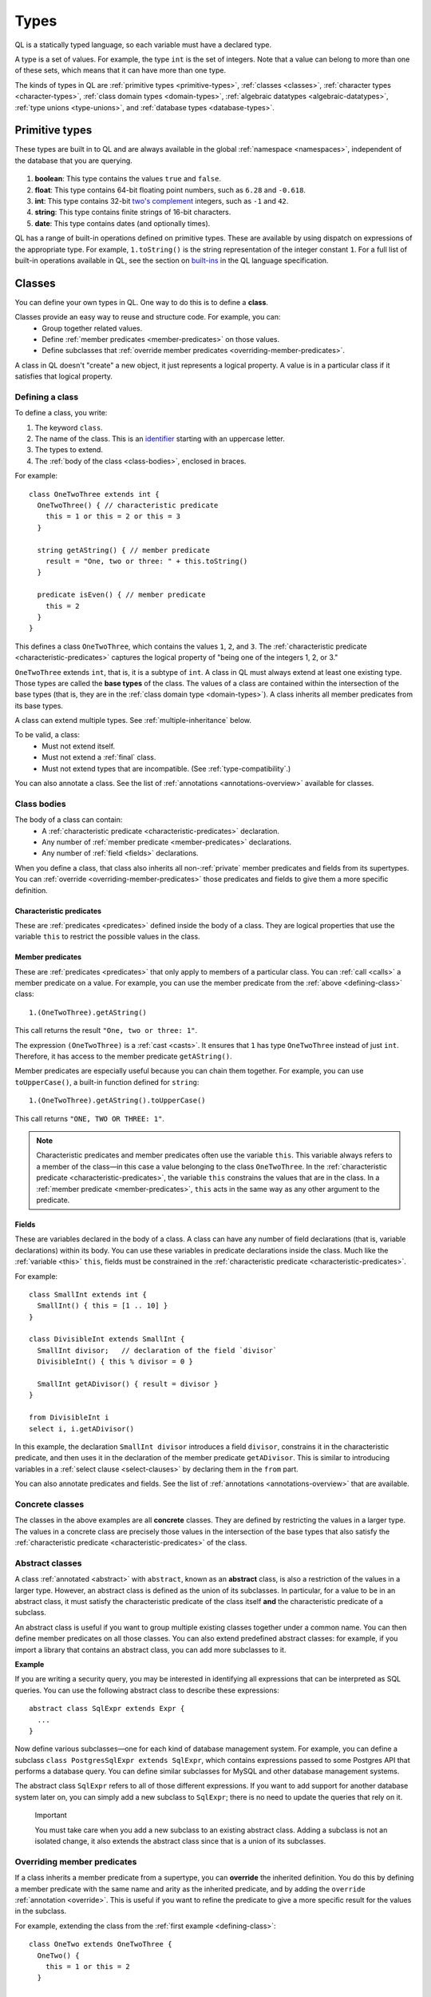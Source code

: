 .. index:: type

.. _types:

Types
#####

QL is a statically typed language, so each variable must have a declared type.

A type is a set of values.
For example, the type ``int`` is the set of integers. 
Note that a value can belong to more than one of these sets, which means that it can have more 
than one type.

The kinds of types in QL are :ref:`primitive types <primitive-types>`, :ref:`classes <classes>`,
:ref:`character types <character-types>`, :ref:`class domain types <domain-types>`, 
:ref:`algebraic datatypes <algebraic-datatypes>`, :ref:`type unions <type-unions>`,
and :ref:`database types <database-types>`.

.. index:: boolean, float, int, string, date
.. _primitive-types:

Primitive types
***************

These types are built in to QL and are always available in the global :ref:`namespace <namespaces>`,
independent of the database that you are querying.

   .. _boolean:

#. **boolean**: This type contains the values ``true`` and ``false``.
    
   .. _float:

#. **float**: This type contains 64-bit floating point numbers, such as ``6.28`` and ``-0.618``.
    
   .. _int:

#. **int**: This type contains 32-bit `two's complement <https://en.wikipedia.org/wiki/Two%27s_complement>`_ integers, such as ``-1`` and ``42``.
    
   .. _string:

#. **string**: This type contains finite strings of 16-bit characters.
    
   .. _date:

#. **date**: This type contains dates (and optionally times). 
    

QL has a range of built-in operations defined on primitive types. These are available by using dispatch on expressions of the appropriate type. For example, ``1.toString()`` is the string representation of the integer constant ``1``. For a full list of built-in operations available in QL, see the
section on `built-ins <https://help.semmle.com/QL/ql-spec/language.html#built-ins>`__ in the QL language specification.

.. index:: class
.. _classes:

Classes
*******

You can define your own types in QL. One way to do this is to define a **class**.

Classes provide an easy way to reuse and structure code. For example, you can:
  - Group together related values.
  - Define :ref:`member predicates <member-predicates>` on those values.
  - Define subclasses that :ref:`override member predicates <overriding-member-predicates>`.

A class in QL doesn't "create" a new object, it just represents a logical property. A value is 
in a particular class if it satisfies that logical property.

.. _defining-class:

Defining a class
================

To define a class, you write:

#. The keyword ``class``. 
#. The name of the class. This is an `identifier <https://help.semmle.com/QL/ql-spec/language.html#identifiers>`_ 
   starting with an uppercase letter.
#. The types to extend. 
#. The :ref:`body of the class <class-bodies>`, enclosed in braces.

For example::

    class OneTwoThree extends int {
      OneTwoThree() { // characteristic predicate
        this = 1 or this = 2 or this = 3
      }
 
      string getAString() { // member predicate
        result = "One, two or three: " + this.toString()
      }
    
      predicate isEven() { // member predicate
        this = 2
      }
    }

This defines a class ``OneTwoThree``, which contains the values ``1``, ``2``, and ``3``. The
:ref:`characteristic predicate <characteristic-predicates>` captures the logical property of
"being one of the integers 1, 2, or 3." 

.. index:: extends

``OneTwoThree`` extends ``int``, that is, it is a subtype of ``int``. A class in QL must always
extend at least one existing type. Those types are called the **base types** of the class. The 
values of a class are contained within the intersection of the base types (that is, they are in
the :ref:`class domain type <domain-types>`). A class inherits all member predicates from its
base types. 

A class can extend multiple types. See :ref:`multiple-inheritance` below.

To be valid, a class:
  - Must not extend itself.
  - Must not extend a :ref:`final` class. 
  - Must not extend types that are incompatible. (See :ref:`type-compatibility`.)

You can also annotate a class. See the list of :ref:`annotations <annotations-overview>`
available for classes.

.. _class-bodies:

Class bodies
============

The body of a class can contain:
  -  A :ref:`characteristic predicate <characteristic-predicates>` declaration.
  -  Any number of :ref:`member predicate <member-predicates>` declarations.
  -  Any number of :ref:`field <fields>` declarations. 

When you define a class, that class also inherits all non-:ref:`private` member predicates and
fields from its supertypes. You can :ref:`override <overriding-member-predicates>` those 
predicates and fields to give them a more specific definition.

.. _characteristic-predicates:

Characteristic predicates
-------------------------

These are :ref:`predicates <predicates>` defined inside the body of a class. They are logical
properties that use the variable ``this`` to restrict the possible values in the class.

.. _member-predicates:

Member predicates
-----------------

These are :ref:`predicates <predicates>` that only apply to members of a particular class.
You can :ref:`call <calls>` a member predicate on a value. For example, you can use the member
predicate from the :ref:`above <defining-class>` class::

    1.(OneTwoThree).getAString()

This call returns the result ``"One, two or three: 1"``.

The expression ``(OneTwoThree)`` is a :ref:`cast <casts>`. It ensures that ``1`` has type
``OneTwoThree`` instead of just ``int``. Therefore, it has access to the member predicate
``getAString()``.

Member predicates are especially useful because you can chain them together. For example, you
can use ``toUpperCase()``, a built-in function defined for ``string``::

    1.(OneTwoThree).getAString().toUpperCase()

This call returns ``"ONE, TWO OR THREE: 1"``.

.. index:: this
.. _this:

.. note::

    Characteristic predicates and member predicates often use the variable ``this``. 
    This variable always refers to a member of the class—in this case a value belonging to the 
    class ``OneTwoThree``.
    In the :ref:`characteristic predicate <characteristic-predicates>`, the variable ``this`` 
    constrains the values that are in the class.
    In a :ref:`member predicate <member-predicates>`, ``this`` acts in the same way as any 
    other argument to the predicate.

.. index:: field
.. _fields: 

Fields
------

These are variables declared in the body of a class. A class can have any number of field
declarations (that is, variable declarations) within its body. You can use these variables in 
predicate declarations inside the class. Much like the :ref:`variable <this>` ``this``, fields
must be constrained in the :ref:`characteristic predicate <characteristic-predicates>`.

For example:: 

    class SmallInt extends int {
      SmallInt() { this = [1 .. 10] }
    }
    
    class DivisibleInt extends SmallInt {
      SmallInt divisor;   // declaration of the field `divisor`
      DivisibleInt() { this % divisor = 0 }
    	
      SmallInt getADivisor() { result = divisor }
    }
    
    from DivisibleInt i
    select i, i.getADivisor()

In this example, the declaration ``SmallInt divisor`` introduces a field ``divisor``, constrains
it in the characteristic predicate, and then uses it in the declaration of the member predicate
``getADivisor``. This is similar to introducing variables in a :ref:`select clause <select-clauses>`
by declaring them in the ``from`` part. 

You can also annotate predicates and fields. See the list of :ref:`annotations <annotations-overview>`
that are available.

.. _concrete-classes:

Concrete classes
================

The classes in the above examples are all **concrete** classes. They are defined by 
restricting the values in a larger type. The values in a concrete class are precisely those
values in the intersection of the base types that also satisfy the 
:ref:`characteristic predicate <characteristic-predicates>` of the class.

.. _abstract-classes:

Abstract classes
================

A class :ref:`annotated <abstract>` with ``abstract``, known as an **abstract** class, is also a restriction of 
the values in a larger type. However, an abstract class is defined as the union of its 
subclasses. In particular, for a value to be in an abstract class, it must satisfy the 
characteristic predicate of the class itself **and** the characteristic predicate of a subclass.

An abstract class is useful if you want to group multiple existing classes together 
under a common name. You can then define member predicates on all those classes. You can also 
extend predefined abstract classes: for example, if you import a library that contains an 
abstract class, you can add more subclasses to it.

**Example**

If you are writing a security query, you may be interested in identifying 
all expressions that can be interpreted as SQL queries. 
You can use the following abstract class to describe these expressions::

    abstract class SqlExpr extends Expr {
      ... 
    }

Now define various subclasses—one for each kind of database management system. For example, you
can define a subclass ``class PostgresSqlExpr extends SqlExpr``, which contains expressions 
passed to some Postgres API that performs a database query. 
You can define similar subclasses for MySQL and other database management systems.

The abstract class ``SqlExpr`` refers to all of those different expressions. If you want to add
support for another database system later on, you can simply add a new subclass to ``SqlExpr``;
there is no need to update the queries that rely on it.

.. pull-quote:: Important


   You must take care when you add a new subclass to an existing abstract class. Adding a subclass
   is not an isolated change, it also extends the abstract class since that is a union of its
   subclasses. 

.. _overriding-member-predicates:

Overriding member predicates
============================

If a class inherits a member predicate from a supertype, you can **override** the inherited
definition. You do this by defining a member predicate with the same name and arity as the
inherited predicate, and by adding the ``override`` :ref:`annotation <override>`. 
This is useful if you want to refine the predicate to give a more specific result for the 
values in the subclass.

For example, extending the class from the :ref:`first example <defining-class>`::

    class OneTwo extends OneTwoThree {
      OneTwo() {
        this = 1 or this = 2
      }
    
      override string getAString() {
        result = "One or two: " + this.toString()
      }
    }

The member predicate ``getAString()`` overrides the original definition of ``getAString()``
from ``OneTwoThree``.

Now, consider the following query:: 

    from OneTwoThree o
    select o, o.getAString()

The query uses the "most specific" definition(s) of the predicate ``getAString()``, so the results
look like this:

+---+-------------------------+
| o | ``getAString()`` result |
+===+=========================+
| 1 | One or two: 1           |
+---+-------------------------+
| 2 | One or two: 2           |
+---+-------------------------+
| 3 | One, two or three: 3    |
+---+-------------------------+

In QL, unlike other object-oriented languages, different subtypes of the same types don't need to be 
disjoint. For example, you could define another subclass of ``OneTwoThree``, which overlaps
with ``OneTwo``::

    class TwoThree extends OneTwoThree {
      TwoThree() {
        this = 2 or this = 3
      }
    
      override string getAString() {
        result = "Two or three: " + this.toString()
      }
    }

Now the value 2 is included in both class types ``OneTwo`` and ``TwoThree``. Both of these classes 
override the original definition of ``getAString()``. There are two new "most specific" definitions, 
so running the above query gives the following results:

+---+-------------------------+
| o | ``getAString()`` result |
+===+=========================+
| 1 | One or two: 1           |
+---+-------------------------+
| 2 | One or two: 2           |
+---+-------------------------+
| 2 | Two or three: 2         |
+---+-------------------------+
| 3 | Two or three: 3         |
+---+-------------------------+

.. _multiple-inheritance:

Multiple inheritance
====================

A class can extend multiple types. In that case, it inherits from all those types.

For example, using the definitions from the above section::

    class Two extends OneTwo, TwoThree {}

Any value in the class ``Two`` must satisfy the logical property represented by ``OneTwo``, 
**and** the logical property represented by ``TwoThree``. Here the class ``Two`` contains one
value, namely 2.

It inherits member predicates from ``OneTwo`` and ``TwoThree``. It also (indirectly) inherits
from ``OneTwoThree`` and ``int``.

.. note:: If a subclass inherits multiple definitions for the same predicate name, then it
   must :ref:`override <overriding-member-predicates>` those definitions to avoid ambiguity.
   :ref:`Super expressions <super>` are often useful in this situation.

.. _character-types:
.. _domain-types:

Character types and class domain types
**************************************

You can't refer to these types directly, but each class in QL implicitly defines a character 
type and a class domain type. (These are rather more subtle concepts and don't appear very 
often in practical query writing.)

The **character type** of a QL class is the set of values satisfying the :ref:`characteristic 
predicate <characteristic-predicates>` of the class. 
It is a subset of the domain type. For concrete classes, a value belongs to 
the class if, and only if, it is in the character type. For :ref:`abstract classes 
<abstract-classes>`, a value must also belong to at least one of the subclasses, in addition to
being in the character type. 

The **domain type** of a QL class is the intersection of the character types of all its supertypes, that is, a value
belongs to the domain type if it belongs to every supertype. It occurs as the type of ``this`` 
in the characteristic predicate of a class.

.. index:: newtype
.. _algebraic-datatypes:

Algebraic datatypes
*******************

.. note:: The syntax for algebraic datatypes is considered experimental and is subject to
   change. However, they appear in the `standard QL libraries <https://github.com/github/codeql>`_
   so the following sections should help you understand those examples.

An algebraic datatype is another form of user-defined type, declared with the keyword ``newtype``.

Algebraic datatypes are used for creating new values that are neither primitive values nor entities from
the database. One example is to model flow nodes when analyzing data flow through a program.

An algebraic datatype consists of a number of mutually disjoint *branches*, that each define
a branch type. The algebraic datatype itself is the union of all the branch types.
A branch can have arguments and a body. A new value of the branch type is produced for each set
of values that satisfy the argument types and the body.

A benefit of this is that each branch can have a different structure. For example, if you want
to define an "option type" that either holds a value (such as a ``Call``) or is empty, you
could write this as follows::

    newtype OptionCall = SomeCall(Call c) or NoCall()

This means that for every ``Call`` in the program, a distinct ``SomeCall`` value is produced.
It also means that a unique ``NoCall`` value is produced.

Defining an algebraic datatype
==============================

To define an algebraic datatype, use the following general syntax:: 

    newtype <TypeName> = <branches>

The branch definitions have the following form::

    <BranchName>(<arguments>) { <body> }

- The type name and the branch names must be `identifiers <https://help.semmle.com/QL/ql-spec/language.html#identifiers>`_ 
  starting with an uppercase letter. Conventionally, they start with ``T``.
- The different branches of an algebraic datatype are separated by ``or``.
- The arguments to a branch, if any, are :ref:`variable declarations <variable-declarations>`
  separated by commas.
- The body of a branch is a :ref:`predicate <predicates>` body. You can omit the branch body, in which case
  it defaults to ``any()``. 
  Note that branch bodies are evaluated fully, so they must be finite. They should be kept small
  for good performance.

For example, the following algebraic datatype has three branches::

    newtype T =
      Type1(A a, B b) { body(a, b) }
      or 
      Type2(C c)
      or 
      Type3()

Standard pattern for using algebraic datatypes
==============================================

Algebraic datatypes are different from :ref:`classes <classes>`. In particular, algebraic datatypes don't have a 
``toString()`` member predicate, so you can't use them in a :ref:`select clause <select-clauses>`.

Classes are often used to extend algebraic datatypes (and to provide a ``toString()`` predicate). 
In the standard QL language libraries, this is usually done as follows:

- Define a class ``A`` that extends the algebraic datatype and optionally declares :ref:`abstract`
  predicates.
- For each branch type, define a class ``B`` that extends both ``A`` and the branch type, 
  and provide a definition for any abstract predicates from ``A``.
- Annotate the algebraic datatype with :ref:`private`, and leave the classes public.

For example, the following code snippet from the CodeQL data-flow library for C# defines classes
for dealing with tainted or untainted values. In this case, it doesn't make sense for 
``TaintType`` to extend a database type. It is part of the taint analysis, not the underlying
program, so it's helpful to extend a new type (namely ``TTaintType``):: 

    private newtype TTaintType =
      TExactValue()
      or
      TTaintedValue()
    
    /** Describes how data is tainted. */
    class TaintType extends TTaintType {
      string toString() {
        this = TExactValue() and result = "exact"
        or 
        this = TTaintedValue() and result = "tainted"
      }
    }
    
    /** A taint type where the data is untainted. */
    class Untainted extends TaintType, TExactValue {
    }
    
    /** A taint type where the data is tainted. */
    class Tainted extends TaintType, TTaintedValue {
    }
    
.. _type-unions:

Type Unions
***********

.. note::
    The syntax for type unions is considered experimental and is subject to change.
    However, they appear in the `standard QL libraries <https://github.com/github/codeql>`.
    The following sections should help you understand those examples

Type unions are user-defined types that are declared with the keyword ``class``.
The syntax resembles type aliases, but with two or more type expressions on the right-hand side.

Type unions are used for creating restricted versions of existing algebraic datatypes, by explicitly
selecting a subset of the branches of said datatype and binding them to a new type.
In addition to this, type unions of database types are also supported.

Using a type union to explicitly restrict the permitted branches from an algebraic datatype
can resolve spurious recursion in predicates.
For example, the following construction is legal::

    newtype T =
       T1(T t) { not exists(T2orT3 s | t = s) } or
       T2(int x) { x = 1 or x = 2 } or
       T3(int x) { x = 3 or x = 4 or x = 5 }

    class T2orT3 = T2 or T3;

However, a similar implementation that restricts ``T`` in a class extension is not valid.
The class ``T2orT3`` triggers a type test for ``T``, which results in an illegal recursion
``T2orT3->T->T1->¬T2orT2`` due to the reliance of ``T1`` on ``T2orT3``::

    class T2orT3 extends T {
      T2orT3() {
        this instanceof T2 or this instanceof T3
      }
      // ...
    }

Type unions are supported from release 2.2.0 of the CodeQL CLI.

.. _database-types:

Database types
**************

Database types are defined in the database schema. This means that they depend on the database
that you are querying, and vary according to the data you are analyzing.

For example, if you are querying a CodeQL database for a Java project, the database types may
include ``@ifstmt``, representing an if statement in the Java code, and ``@variable``, 
representing a variable.

.. _type-compatibility:

Type compatibility
******************

Not all types are compatible. For example, ``4 < "five"`` doesn't make sense, since you can't
compare an ``int`` to a ``string``.

To decide when types are compatible, there are a number of different "type universes" in QL.

The universes in QL are:
    - One for each primitive type (except ``int`` and ``float``, which are in the same universe
      of "numbers").
    - One for each database type.
    - One for each branch of an algebraic datatype.

For example, when defining a :ref:`class <classes>` this leads to the following restrictions:
    - A class can't extend multiple primitive types.
    - A class can't extend multiple different database types.
    - A class can't extend multiple different branches of an algebraic datatype.

